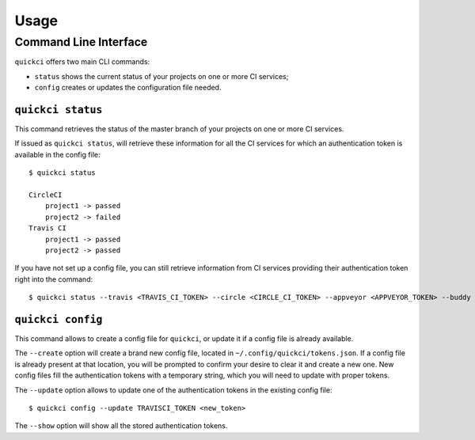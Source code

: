 =====
Usage
=====

Command Line Interface
----------------------

``quickci`` offers two main CLI commands:

* ``status`` shows the current status of your projects on one or more CI services;
* ``config`` creates or updates the configuration file needed.


``quickci status``
==================

This command retrieves the status of the master branch of your projects on one or more CI services.

If issued as ``quickci status``, will retrieve these information for all the CI services for which an authentication token is available in the config file::

    $ quickci status

    CircleCI
        project1 -> passed
        project2 -> failed
    Travis CI
        project1 -> passed
        project2 -> passed

If you have not set up a config file, you can still retrieve information from CI services providing their authentication token right into the command::

    $ quickci status --travis <TRAVIS_CI_TOKEN> --circle <CIRCLE_CI_TOKEN> --appveyor <APPVEYOR_TOKEN> --buddy <BUDDY_TOKEN>


``quickci config``
==================

This command allows to create a config file for ``quickci``, or update it if a config file is already available.

The ``--create`` option will create a brand new config file, located in ``~/.config/quickci/tokens.json``. If a config file is already present at that location, you will be prompted to confirm your desire to clear it and create a new one. New config files fill the authentication tokens with a temporary string, which you will need to update with proper tokens.

The ``--update`` option allows to update one of the authentication tokens in the existing config file::

    $ quickci config --update TRAVISCI_TOKEN <new_token>

The ``--show`` option will show all the stored authentication tokens.

